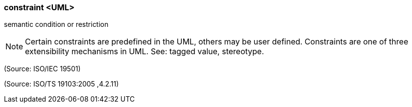 === constraint <UML>

semantic condition or restriction

NOTE: Certain constraints are predefined in the UML, others may be user defined.  Constraints are one of three extensibility mechanisms in UML. See: tagged value, stereotype.

(Source: ISO/IEC 19501)

(Source: ISO/TS 19103:2005 ,4.2.11)

